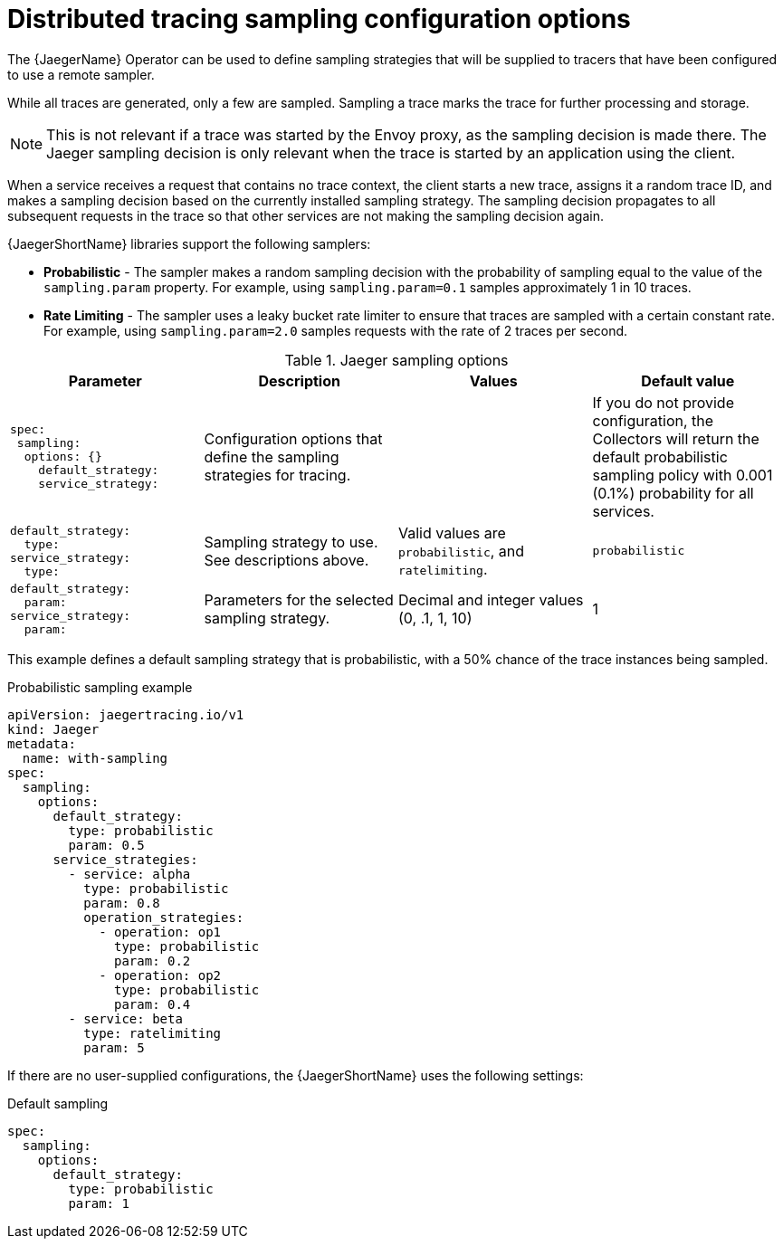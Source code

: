 // Module included in the following assemblies:
//
// * observability/distr_tracing/distr_tracing_jaeger/distr-tracing-jaeger-configuring.adoc

:_mod-docs-content-type: REFERENCE
[id="distr-tracing-config-sampling_{context}"]
= Distributed tracing sampling configuration options

The {JaegerName} Operator can be used to define sampling strategies that will be supplied to tracers that have been configured to use a remote sampler.

While all traces are generated, only a few are sampled. Sampling a trace marks the trace for further processing and storage.

[NOTE]
====
This is not relevant if a trace was started by the Envoy proxy, as the sampling decision is made there. The Jaeger sampling decision is only relevant when the trace is started by an application using the client.
====

When a service receives a request that contains no trace context, the client starts a new trace, assigns it a random trace ID, and makes a sampling decision based on the currently installed sampling strategy. The sampling decision propagates to all subsequent requests in the trace so that other services are not making the sampling decision again.

{JaegerShortName} libraries support the following samplers:

* *Probabilistic* - The sampler makes a random sampling decision with the probability of sampling equal to the value of the `sampling.param` property. For example, using `sampling.param=0.1` samples approximately 1 in 10 traces.

* *Rate Limiting* - The sampler uses a leaky bucket rate limiter to ensure that traces are sampled with a certain constant rate. For example, using `sampling.param=2.0` samples requests with the rate of 2 traces per second.

.Jaeger sampling options
[options="header"]
[cols="l, a, a, a"]
|===
|Parameter |Description |Values |Default value
|spec:
 sampling:
  options: {}
    default_strategy:
    service_strategy:
|Configuration options that define the sampling strategies for tracing.
|
|If you do not provide configuration, the Collectors will return the default probabilistic sampling policy with 0.001 (0.1%) probability for all services.

|default_strategy:
  type:
service_strategy:
  type:
|Sampling strategy to use. See descriptions above.
|Valid values are `probabilistic`, and `ratelimiting`.
|`probabilistic`

|default_strategy:
  param:
service_strategy:
  param:
|Parameters for the selected sampling strategy.
|Decimal and integer values (0, .1, 1, 10)
|1
|===

This example defines a default sampling strategy that is probabilistic, with a 50% chance of the trace instances being sampled.

.Probabilistic sampling example
[source,yaml]
----
apiVersion: jaegertracing.io/v1
kind: Jaeger
metadata:
  name: with-sampling
spec:
  sampling:
    options:
      default_strategy:
        type: probabilistic
        param: 0.5
      service_strategies:
        - service: alpha
          type: probabilistic
          param: 0.8
          operation_strategies:
            - operation: op1
              type: probabilistic
              param: 0.2
            - operation: op2
              type: probabilistic
              param: 0.4
        - service: beta
          type: ratelimiting
          param: 5
----

If there are no user-supplied configurations, the {JaegerShortName} uses the following settings:

.Default sampling
[source,yaml]
----
spec:
  sampling:
    options:
      default_strategy:
        type: probabilistic
        param: 1
----
